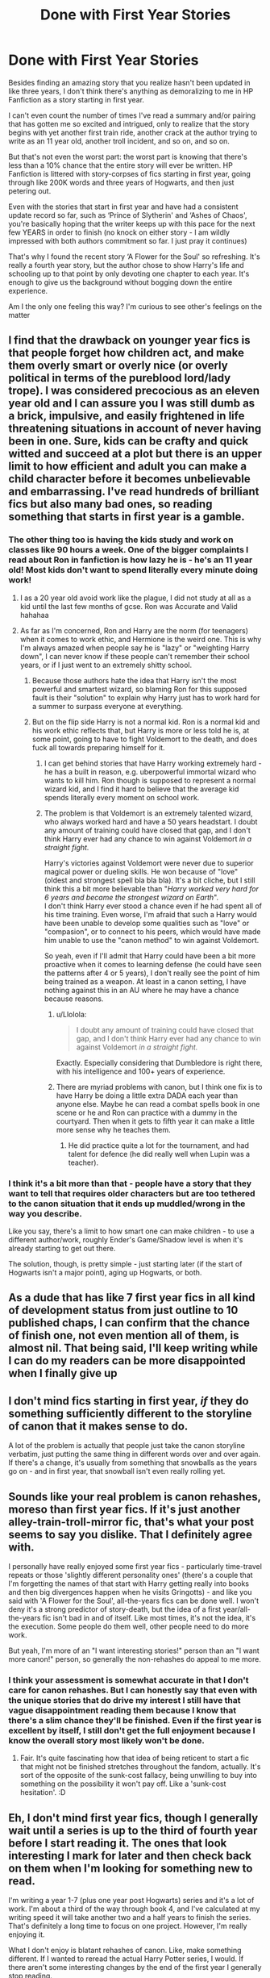 #+TITLE: Done with First Year Stories

* Done with First Year Stories
:PROPERTIES:
:Author: MrKlortho
:Score: 59
:DateUnix: 1612281555.0
:DateShort: 2021-Feb-02
:FlairText: Discussion
:END:
Besides finding an amazing story that you realize hasn't been updated in like three years, I don't think there's anything as demoralizing to me in HP Fanfiction as a story starting in first year.

I can't even count the number of times I've read a summary and/or pairing that has gotten me so excited and intrigued, only to realize that the story begins with yet another first train ride, another crack at the author trying to write as an 11 year old, another troll incident, and so on, and so on.

But that's not even the worst part: the worst part is knowing that there's less than a 10% chance that the entire story will ever be written. HP Fanfiction is littered with story-corpses of fics starting in first year, going through like 200K words and three years of Hogwarts, and then just petering out.

Even with the stories that start in first year and have had a consistent update record so far, such as ‘Prince of Slytherin' and ‘Ashes of Chaos', you're basically hoping that the writer keeps up with this pace for the next few YEARS in order to finish (no knock on either story - I am wildly impressed with both authors commitment so far. I just pray it continues)

That's why I found the recent story ‘A Flower for the Soul' so refreshing. It's really a fourth year story, but the author chose to show Harry's life and schooling up to that point by only devoting one chapter to each year. It's enough to give us the background without bogging down the entire experience.

Am I the only one feeling this way? I'm curious to see other's feelings on the matter


** I find that the drawback on younger year fics is that people forget how children act, and make them overly smart or overly nice (or overly political in terms of the pureblood lord/lady trope). I was considered precocious as an eleven year old and I can assure you I was still dumb as a brick, impulsive, and easily frightened in life threatening situations in account of never having been in one. Sure, kids can be crafty and quick witted and succeed at a plot but there is an upper limit to how efficient and adult you can make a child character before it becomes unbelievable and embarrassing. I've read hundreds of brilliant fics but also many bad ones, so reading something that starts in first year is a gamble.
:PROPERTIES:
:Author: Dalashas
:Score: 46
:DateUnix: 1612288194.0
:DateShort: 2021-Feb-02
:END:

*** The other thing too is having the kids study and work on classes like 90 hours a week. One of the bigger complaints I read about Ron in fanfiction is how lazy he is - he's an 11 year old! Most kids don't want to spend literally every minute doing work!
:PROPERTIES:
:Author: MrKlortho
:Score: 26
:DateUnix: 1612288458.0
:DateShort: 2021-Feb-02
:END:

**** I as a 20 year old avoid work like the plague, I did not study at all as a kid until the last few months of gcse. Ron was Accurate and Valid hahahaa
:PROPERTIES:
:Author: Dalashas
:Score: 24
:DateUnix: 1612291255.0
:DateShort: 2021-Feb-02
:END:


**** As far as I'm concerned, Ron and Harry are the norm (for teenagers) when it comes to work ethic, and Hermione is the weird one. This is why I'm always amazed when people say he is "lazy" or "weighting Harry down", I can never know if these people can't remember their school years, or if I just went to an extremely shitty school.
:PROPERTIES:
:Author: PlusMortgage
:Score: 22
:DateUnix: 1612299026.0
:DateShort: 2021-Feb-03
:END:

***** Because those authors hate the idea that Harry isn't the most powerful and smartest wizard, so blaming Ron for this supposed fault is their "solution" to explain why Harry just has to work hard for a summer to surpass everyone at everything.
:PROPERTIES:
:Author: Starfox5
:Score: 8
:DateUnix: 1612337370.0
:DateShort: 2021-Feb-03
:END:


***** But on the flip side Harry is not a normal kid. Ron is a normal kid and his work ethic reflects that, but Harry is more or less told he is, at some point, going to have to fight Voldemort to the death, and does fuck all towards preparing himself for it.
:PROPERTIES:
:Author: minerat27
:Score: 4
:DateUnix: 1612307136.0
:DateShort: 2021-Feb-03
:END:

****** I can get behind stories that have Harry working extremely hard - he has a built in reason, e.g. uberpowerful immortal wizard who wants to kill him. Ron though is supposed to represent a normal wizard kid, and I find it hard to believe that the average kid spends literally every moment on school work.
:PROPERTIES:
:Author: MrKlortho
:Score: 7
:DateUnix: 1612307921.0
:DateShort: 2021-Feb-03
:END:


****** The problem is that Voldemort is an extremely talented wizard, who always worked hard and have a 50 years headstart. I doubt any amount of training could have closed that gap, and I don't think Harry ever had any chance to win against Voldemort /in a/ /straight fight./

Harry's victories against Voldemort were never due to superior magical power or dueling skills. He won because of "love" (oldest and strongest spell bla bla bla). It's a bit cliche, but I still think this a bit more believable than "/Harry worked very hard for 6 years and became the strongest wizard on Earth/".\\
I don't think Harry ever stood a chance even if he had spent all of his time training. Even worse, I'm afraid that such a Harry would have been unable to develop some qualities such as "love" or "compasion", or to connect to his peers, which would have made him unable to use the "canon method" to win against Voldemort.

So yeah, even if I'll admit that Harry could have been a bit more proactive when it comes to learning defense (he could have seen the patterns after 4 or 5 years), I don't really see the point of him being trained as a weapon. At least in a canon setting, I have nothing against this in an AU where he may have a chance because reasons.
:PROPERTIES:
:Author: PlusMortgage
:Score: 8
:DateUnix: 1612315045.0
:DateShort: 2021-Feb-03
:END:

******* u/Llolola:
#+begin_quote
  I doubt any amount of training could have closed that gap, and I don't think Harry ever had any chance to win against Voldemort /in a/ /straight fight./
#+end_quote

Exactly. Especially considering that Dumbledore is right there, with his intelligence and 100+ years of experience.
:PROPERTIES:
:Author: Llolola
:Score: 3
:DateUnix: 1612369652.0
:DateShort: 2021-Feb-03
:END:


******* There are myriad problems with canon, but I think one fix is to have Harry be doing a little extra DADA each year than anyone else. Maybe he can read a combat spells book in one scene or he and Ron can practice with a dummy in the courtyard. Then when it gets to fifth year it can make a little more sense why he teaches them.
:PROPERTIES:
:Author: CorsoTheWolf
:Score: 1
:DateUnix: 1612342880.0
:DateShort: 2021-Feb-03
:END:

******** He did practice quite a lot for the tournament, and had talent for defence (he did really well when Lupin was a teacher).
:PROPERTIES:
:Author: Llolola
:Score: 1
:DateUnix: 1612369839.0
:DateShort: 2021-Feb-03
:END:


*** I think it's a bit more than that - people have a story that they want to tell that requires older characters but are too tethered to the canon situation that it ends up muddled/wrong in the way you describe.

Like you say, there's a limit to how smart one can make children - to use a different author/work, roughly Ender's Game/Shadow level is when it's already starting to get out there.

The solution, though, is pretty simple - just starting later (if the start of Hogwarts isn't a major point), aging up Hogwarts, or both.
:PROPERTIES:
:Author: matgopack
:Score: 7
:DateUnix: 1612294296.0
:DateShort: 2021-Feb-02
:END:


** As a dude that has like 7 first year fics in all kind of development status from just outline to 10 published chaps, I can confirm that the chance of finish one, not even mention all of them, is almost nil. That being said, I'll keep writing while I can do my readers can be more disappointed when I finally give up
:PROPERTIES:
:Author: Jon_Riptide
:Score: 16
:DateUnix: 1612282045.0
:DateShort: 2021-Feb-02
:END:


** I don't mind fics starting in first year, /if/ they do something sufficiently different to the storyline of canon that it makes sense to do.

A lot of the problem is actually that people just take the canon storyline verbatim, just putting the same thing in different words over and over again. If there's a change, it's usually from something that snowballs as the years go on - and in first year, that snowball isn't even really rolling yet.
:PROPERTIES:
:Author: PsiGuy60
:Score: 10
:DateUnix: 1612294039.0
:DateShort: 2021-Feb-02
:END:


** Sounds like your real problem is canon rehashes, moreso than first year fics. If it's just another alley-train-troll-mirror fic, that's what your post seems to say you dislike. That I definitely agree with.

I personally have really enjoyed some first year fics - particularly time-travel repeats or those 'slightly different personality ones' (there's a couple that I'm forgetting the names of that start with Harry getting really into books and then big divergences happen when he visits Gringotts) - and like you said with 'A Flower for the Soul', all-the-years fics can be done well. I won't deny it's a strong predictor of story-death, but the idea of a first year/all-the-years fic isn't bad in and of itself. Like most times, it's not the idea, it's the execution. Some people do them well, other people need to do more work.

But yeah, I'm more of an "I want interesting stories!" person than an "I want more canon!" person, so generally the non-rehashes do appeal to me more.
:PROPERTIES:
:Author: Avalon1632
:Score: 17
:DateUnix: 1612287943.0
:DateShort: 2021-Feb-02
:END:

*** I think your assessment is somewhat accurate in that I don't care for canon rehashes. But I can honestly say that even with the unique stories that do drive my interest I still have that vague disappointment reading them because I know that there's a slim chance they'll be finished. Even if the first year is excellent by itself, I still don't get the full enjoyment because I know the overall story most likely won't be done.
:PROPERTIES:
:Author: MrKlortho
:Score: 3
:DateUnix: 1612288307.0
:DateShort: 2021-Feb-02
:END:

**** Fair. It's quite fascinating how that idea of being reticent to start a fic that might not be finished stretches throughout the fandom, actually. It's sort of the opposite of the sunk-cost fallacy, being unwilling to buy into something on the possibility it won't pay off. Like a 'sunk-cost hesitation'. :D
:PROPERTIES:
:Author: Avalon1632
:Score: 2
:DateUnix: 1612438230.0
:DateShort: 2021-Feb-04
:END:


** Eh, I don't mind first year fics, though I generally wait until a series is up to the third of fourth year before I start reading it. The ones that look interesting I mark for later and then check back on them when I'm looking for something new to read.

I'm writing a year 1-7 (plus one year post Hogwarts) series and it's a lot of work. I'm about a third of the way through book 4, and I've calculated at my writing speed it will take another two and a half years to finish the series. That's definitely a long time to focus on one project. However, I'm really enjoying it.

What I don't enjoy is blatant rehashes of canon. Like, make something different. If I wanted to reread the actual Harry Potter series, I would. If there aren't some interesting changes by the end of the first year I generally stop reading.
:PROPERTIES:
:Author: Welfycat
:Score: 8
:DateUnix: 1612285516.0
:DateShort: 2021-Feb-02
:END:

*** Sir(madam) can you please link me your fic I'm honestly desperate for year 1-7 fanfiction
:PROPERTIES:
:Author: helpmepleaseandtha
:Score: 2
:DateUnix: 1612289147.0
:DateShort: 2021-Feb-02
:END:

**** Sure, I have midway through book 2 posted currently, and I update every Saturday. Book 3 is being edited by my beta. Book 4 I'm about third of the way through writing. Thanks so much for asking!

Linkao3(Swiftly Falling Snow)

Linkffn(Swiftly Falling Snow)
:PROPERTIES:
:Author: Welfycat
:Score: 2
:DateUnix: 1612291375.0
:DateShort: 2021-Feb-02
:END:

***** Holy crap I've seen your fic before as a recommendation but never read it but holy shiit a year 1-7 fic and fem harry I live for this shit(among other things) THANK YOU from the bottom of my fanfic heart also I know it's weird for me to rec a fic after asking you for a fic but I got this recommended and I really enjoy it [[https://archiveofourown.org/works/15465966/chapters/35902410]] you might like it not sure any thanks I'm gonna go read it now
:PROPERTIES:
:Author: helpmepleaseandtha
:Score: 2
:DateUnix: 1612391860.0
:DateShort: 2021-Feb-04
:END:

****** Thanks so much, I hope you enjoy it.

I appreciate the rec.
:PROPERTIES:
:Author: Welfycat
:Score: 2
:DateUnix: 1612393695.0
:DateShort: 2021-Feb-04
:END:


***** [[https://archiveofourown.org/works/25917352][*/Swiftly Falling Snow/*]] by [[https://www.archiveofourown.org/users/Welfycat/pseuds/Welfycat][/Welfycat/]]

#+begin_quote
  When Rachel Snow - the Girl-Who-Lived - is sorted into Slytherin House her life changes for the better. She makes a friend, and then another, and slowly gets used to the idea of magic. One small problem. She hasn't spoken in three years and waving her wand around does nothing. Her Head of House, Professor Snape, seems determined that she will speak again and learn to cast magic. Rachel isn't so sure, but she's willing to try.
#+end_quote

^{/Site/:} ^{Archive} ^{of} ^{Our} ^{Own} ^{*|*} ^{/Fandom/:} ^{Harry} ^{Potter} ^{-} ^{J.} ^{K.} ^{Rowling} ^{*|*} ^{/Published/:} ^{2020-08-15} ^{*|*} ^{/Completed/:} ^{2020-11-21} ^{*|*} ^{/Words/:} ^{81067} ^{*|*} ^{/Chapters/:} ^{15/15} ^{*|*} ^{/Comments/:} ^{171} ^{*|*} ^{/Kudos/:} ^{487} ^{*|*} ^{/Bookmarks/:} ^{109} ^{*|*} ^{/Hits/:} ^{12894} ^{*|*} ^{/ID/:} ^{25917352} ^{*|*} ^{/Download/:} ^{[[https://archiveofourown.org/downloads/25917352/Swiftly%20Falling%20Snow.epub?updated_at=1612233421][EPUB]]} ^{or} ^{[[https://archiveofourown.org/downloads/25917352/Swiftly%20Falling%20Snow.mobi?updated_at=1612233421][MOBI]]}

--------------

[[https://www.fanfiction.net/s/13672115/1/][*/Swiftly Falling Snow/*]] by [[https://www.fanfiction.net/u/96601/welfycat][/welfycat/]]

#+begin_quote
  Book1 When Rachel Snow, the Girl-Who-Lived, is sorted into Slytherin House her life changes for the better. She makes a friend and then another, and slowly gets used to the idea of magic. One small problem. She hasn't spoken in three years and waving her wand around does nothing. Her Head of House, Professor Snape, seems determined that she will speak again and learn to cast magic.
#+end_quote

^{/Site/:} ^{fanfiction.net} ^{*|*} ^{/Category/:} ^{Harry} ^{Potter} ^{*|*} ^{/Rated/:} ^{Fiction} ^{T} ^{*|*} ^{/Chapters/:} ^{15} ^{*|*} ^{/Words/:} ^{84,485} ^{*|*} ^{/Reviews/:} ^{23} ^{*|*} ^{/Favs/:} ^{118} ^{*|*} ^{/Follows/:} ^{140} ^{*|*} ^{/Updated/:} ^{Nov} ^{21,} ^{2020} ^{*|*} ^{/Published/:} ^{Aug} ^{15,} ^{2020} ^{*|*} ^{/Status/:} ^{Complete} ^{*|*} ^{/id/:} ^{13672115} ^{*|*} ^{/Language/:} ^{English} ^{*|*} ^{/Genre/:} ^{Drama/Friendship} ^{*|*} ^{/Characters/:} ^{Harry} ^{P.,} ^{Hermione} ^{G.,} ^{Severus} ^{S.,} ^{Millicent} ^{B.} ^{*|*} ^{/Download/:} ^{[[http://www.ff2ebook.com/old/ffn-bot/index.php?id=13672115&source=ff&filetype=epub][EPUB]]} ^{or} ^{[[http://www.ff2ebook.com/old/ffn-bot/index.php?id=13672115&source=ff&filetype=mobi][MOBI]]}

--------------

*FanfictionBot*^{2.0.0-beta} | [[https://github.com/FanfictionBot/reddit-ffn-bot/wiki/Usage][Usage]] | [[https://www.reddit.com/message/compose?to=tusing][Contact]]
:PROPERTIES:
:Author: FanfictionBot
:Score: 1
:DateUnix: 1612291396.0
:DateShort: 2021-Feb-02
:END:


** Meh, I've actually found myself looking for /quality/ first year/just early year fics lately. I'm tired of the post Order of the Phoenix shit. And I abhor 8th year stories so...

But I hate canon rehashes which is what I think your problem is too. And a lot of them are abandoned. I don't like that either.
:PROPERTIES:
:Author: DeDe_at_it_again
:Score: 5
:DateUnix: 1612297515.0
:DateShort: 2021-Feb-02
:END:

*** Define “quality” as it applies to fanfiction. Is ‘something interesting or different' enough, or are you actually looking for the quality of a real book?

I'm aware of seven complete non-crossover/time travel/OC fic's (or series') that start in 1st year; though I don't know how they'd stand up to scrutiny given I don't really scrutinize fanfic's like that.

/Firebird's Son/, /The Arithmancer/, /893/, /Harry Crow/, /Harry Potter and the Methods of Rationality/, /Seventh Horcrux/, and /Harry Potter and the Manifesting Magic/.
:PROPERTIES:
:Author: Sefera17
:Score: -3
:DateUnix: 1612308779.0
:DateShort: 2021-Feb-03
:END:

**** The Arithmancer meets my standards. 893 is fine. Seventh Horcrux is highly amusing. The rest do not meet my definition of quality.

I'm investigating other works by TrekTech though. So thank you for the lead. Just because I despise one of their works doesn't mean I'll feel the same about the rest.

Edit: I feel the same about the rest.
:PROPERTIES:
:Author: DeDe_at_it_again
:Score: 1
:DateUnix: 1612340817.0
:DateShort: 2021-Feb-03
:END:

***** Ah, best of luck to you than; but I wouldn't get my hopes overly up that all that much fanfiction is written all that well.
:PROPERTIES:
:Author: Sefera17
:Score: 1
:DateUnix: 1612365157.0
:DateShort: 2021-Feb-03
:END:

****** I've been reading fanfiction for about 8 years now and the more I read, the higher my standards get. But one thing hasn't changed. I adore crack fics.
:PROPERTIES:
:Author: DeDe_at_it_again
:Score: 2
:DateUnix: 1612366303.0
:DateShort: 2021-Feb-03
:END:


** I completely agree. I'm so tired of starting a fic that has a cool premise only to find it starts right from the first ride to Hogwarts and we have to go through first year again. And then we have to go through every single day chapter by chapter.

I currently feel like this about the Arithmancer. I'm very interested in the idea of using Arithmancy in spellcrafting but it's going so slowly. I know I can't skip because I'll likely miss crucial information but the first 13 chapters are the first two months of first year which is just Hermione mapping Hogwarts, going to class, and writing to her parents. I just wish I could speed it up and get to when they're older and the events get more interesting.

But I understand that authors want to build up the story from the beginning because it's probably important for the characters story.
:PROPERTIES:
:Author: squib27
:Score: 2
:DateUnix: 1612286169.0
:DateShort: 2021-Feb-02
:END:


** Shit, I got tired of most /Hogwarts/ fics years ago, so first year fics are an instant skip.

Do you know the definition of insanity? It's reading the same fic over and over expecting shit to change!
:PROPERTIES:
:Author: Laz505
:Score: -2
:DateUnix: 1612286377.0
:DateShort: 2021-Feb-02
:END:


** TheBlack'sResurgence completed every story he ever started. I have no doubt he will complete this one too, especially now.

I agree with you though, I've stopped reading first year stories about 2-3 years ago.
:PROPERTIES:
:Author: Sciny
:Score: 0
:DateUnix: 1612345434.0
:DateShort: 2021-Feb-03
:END:

*** Yes that's true, but his stories never start in first year either
:PROPERTIES:
:Author: MrKlortho
:Score: 1
:DateUnix: 1612358559.0
:DateShort: 2021-Feb-03
:END:

**** And I feel if it wasn't for Tom, A Flower for the Soul wouldn't start in first year either.
:PROPERTIES:
:Author: Sciny
:Score: 1
:DateUnix: 1612390597.0
:DateShort: 2021-Feb-04
:END:


** I can think of some really good 1st year and on fic's, but most of them are beginning again, time travel fic's too.

I see your point, a lot of the really bad ones are poorly done 1st year's, but there are some good or interesting ones out there; you've just probably already read them.

I read all kinds of fanfiction atleast twice, there are too few great stories out there to read only them.

EDIT: Looking through my ffn community of all time favorites (Those Less Forgotten), I have 9 total non-crossover non-SI/OC, non-time-travel fic's (or series') which start 1st year, all of which are atleast mildly AU; not that you'd necessarily like the same stuff I do, but that's like Ten Years of reading fanfiction, so 9 total isn't all that great.

/Firebird's Son/, /The Arithmancer/, /893/, /Harry Crow/, /Harry Potter and the Methods of Rationality/, /Core Threads/, /Seventh Horcrux/, /Gabriel/, and /Harry Potter and the Manifesting Magic/.

And, heck, /Core Threads/ and /Gabriel/ aren't even complete, but they do stop at well enough a place.
:PROPERTIES:
:Author: Sefera17
:Score: -2
:DateUnix: 1612307270.0
:DateShort: 2021-Feb-03
:END:
